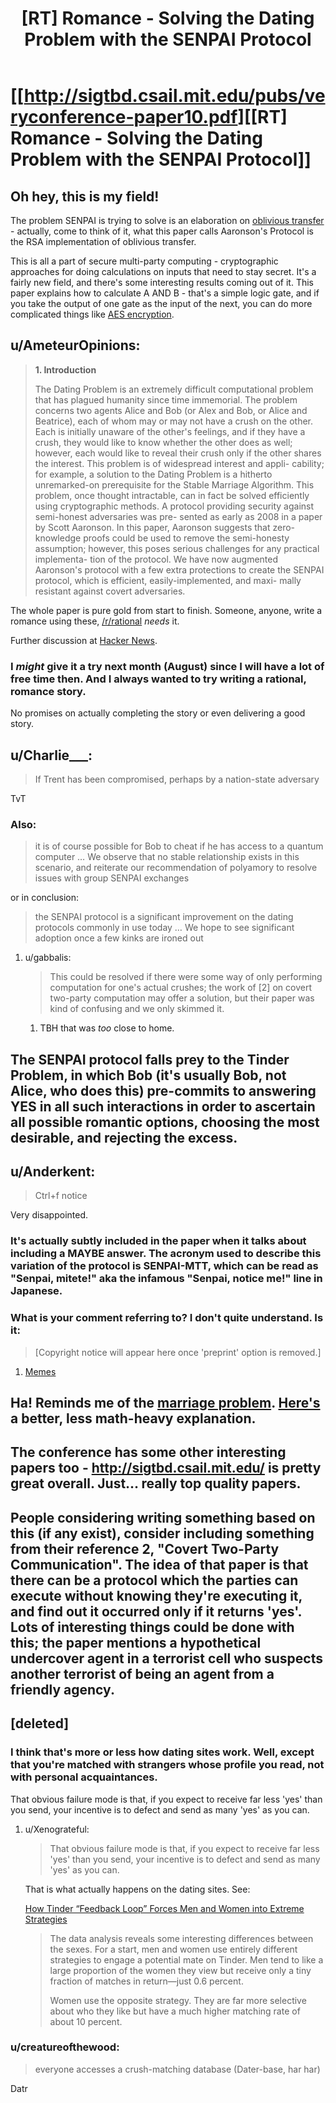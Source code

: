 #+TITLE: [RT] Romance - Solving the Dating Problem with the SENPAI Protocol

* [[http://sigtbd.csail.mit.edu/pubs/veryconference-paper10.pdf][[RT] Romance - Solving the Dating Problem with the SENPAI Protocol]]
:PROPERTIES:
:Author: AmeteurOpinions
:Score: 46
:DateUnix: 1469640341.0
:DateShort: 2016-Jul-27
:END:

** Oh hey, this is my field!

The problem SENPAI is trying to solve is an elaboration on [[https://en.wikipedia.org/wiki/Oblivious_transfer][oblivious transfer]] - actually, come to think of it, what this paper calls Aaronson's Protocol is the RSA implementation of oblivious transfer.

This is all a part of secure multi-party computing - cryptographic approaches for doing calculations on inputs that need to stay secret. It's a fairly new field, and there's some interesting results coming out of it. This paper explains how to calculate A AND B - that's a simple logic gate, and if you take the output of one gate as the input of the next, you can do more complicated things like [[https://eprint.iacr.org/2009/614.pdf][AES encryption]].
:PROPERTIES:
:Author: Chronophilia
:Score: 15
:DateUnix: 1469646634.0
:DateShort: 2016-Jul-27
:END:


** u/AmeteurOpinions:
#+begin_quote
  *1. Introduction*

  The Dating Problem is an extremely difficult computational problem that has plagued humanity since time immemorial. The problem concerns two agents Alice and Bob (or Alex and Bob, or Alice and Beatrice), each of whom may or may not have a crush on the other. Each is initially unaware of the other's feelings, and if they have a crush, they would like to know whether the other does as well; however, each would like to reveal their crush only if the other shares the interest. This problem is of widespread interest and appli- cability; for example, a solution to the Dating Problem is a hitherto unremarked-on prerequisite for the Stable Marriage Algorithm. This problem, once thought intractable, can in fact be solved efficiently using cryptographic methods. A protocol providing security against semi-honest adversaries was pre- sented as early as 2008 in a paper by Scott Aaronson. In this paper, Aaronson suggests that zero-knowledge proofs could be used to remove the semi-honesty assumption; however, this poses serious challenges for any practical implementa- tion of the protocol. We have now augmented Aaronson's protocol with a few extra protections to create the SENPAI protocol, which is efficient, easily-implemented, and maxi- mally resistant against covert adversaries.
#+end_quote

The whole paper is pure gold from start to finish. Someone, anyone, write a romance using these, [[/r/rational]] /needs/ it.

Further discussion at [[https://news.ycombinator.com/item?id=12170183][Hacker News]].
:PROPERTIES:
:Author: AmeteurOpinions
:Score: 13
:DateUnix: 1469640598.0
:DateShort: 2016-Jul-27
:END:

*** I /might/ give it a try next month (August) since I will have a lot of free time then. And I always wanted to try writing a rational, romance story.

No promises on actually completing the story or even delivering a good story.
:PROPERTIES:
:Author: xamueljones
:Score: 6
:DateUnix: 1469641207.0
:DateShort: 2016-Jul-27
:END:


** u/Charlie___:
#+begin_quote
  If Trent has been compromised, perhaps by a nation-state adversary
#+end_quote

TvT
:PROPERTIES:
:Author: Charlie___
:Score: 10
:DateUnix: 1469656968.0
:DateShort: 2016-Jul-28
:END:

*** Also:

#+begin_quote
  it is of course possible for Bob to cheat if he has access to a quantum computer ... We observe that no stable relationship exists in this scenario, and reiterate our recommendation of polyamory to resolve issues with group SENPAI exchanges
#+end_quote

or in conclusion:

#+begin_quote
  the SENPAI protocol is a significant improvement on the dating protocols commonly in use today ... We hope to see significant adoption once a few kinks are ironed out
#+end_quote
:PROPERTIES:
:Author: PeridexisErrant
:Score: 5
:DateUnix: 1469666798.0
:DateShort: 2016-Jul-28
:END:

**** u/gabbalis:
#+begin_quote
  This could be resolved if there were some way of only performing computation for one's actual crushes; the work of [2] on covert two-party computation may offer a solution, but their paper was kind of confusing and we only skimmed it.
#+end_quote
:PROPERTIES:
:Author: gabbalis
:Score: 7
:DateUnix: 1469724937.0
:DateShort: 2016-Jul-28
:END:

***** TBH that was /too/ close to home.
:PROPERTIES:
:Author: PeridexisErrant
:Score: 2
:DateUnix: 1469846756.0
:DateShort: 2016-Jul-30
:END:


** The SENPAI protocol falls prey to the Tinder Problem, in which Bob (it's usually Bob, not Alice, who does this) pre-commits to answering YES in all such interactions in order to ascertain all possible romantic options, choosing the most desirable, and rejecting the excess.
:PROPERTIES:
:Author: creatureofthewood
:Score: 9
:DateUnix: 1469754373.0
:DateShort: 2016-Jul-29
:END:


** u/Anderkent:
#+begin_quote
  Ctrl+f notice
#+end_quote

Very disappointed.
:PROPERTIES:
:Author: Anderkent
:Score: 6
:DateUnix: 1469715373.0
:DateShort: 2016-Jul-28
:END:

*** It's actually subtly included in the paper when it talks about including a MAYBE answer. The acronym used to describe this variation of the protocol is SENPAI-MTT, which can be read as "Senpai, mitete!" aka the infamous "Senpai, notice me!" line in Japanese.
:PROPERTIES:
:Author: Pramxnim
:Score: 12
:DateUnix: 1469779982.0
:DateShort: 2016-Jul-29
:END:


*** What is your comment referring to? I don't quite understand. Is it:

#+begin_quote
  [Copyright notice will appear here once 'preprint' option is removed.]
#+end_quote
:PROPERTIES:
:Author: xamueljones
:Score: 1
:DateUnix: 1469716280.0
:DateShort: 2016-Jul-28
:END:

**** [[http://knowyourmeme.com/memes/i-hope-senpai-will-notice-me][Memes]]
:PROPERTIES:
:Author: Anderkent
:Score: 2
:DateUnix: 1469717950.0
:DateShort: 2016-Jul-28
:END:


** Ha! Reminds me of the [[https://en.wikipedia.org/wiki/Secretary_problem][marriage problem]]. [[http://www.npr.org/sections/krulwich/2014/05/15/312537965/how-to-marry-the-right-girl-a-mathematical-solution][Here's]] a better, less math-heavy explanation.
:PROPERTIES:
:Author: xamueljones
:Score: 3
:DateUnix: 1469641137.0
:DateShort: 2016-Jul-27
:END:


** The conference has some other interesting papers too - [[http://sigtbd.csail.mit.edu/]] is pretty great overall. Just... really top quality papers.
:PROPERTIES:
:Author: Escapement
:Score: 3
:DateUnix: 1469666714.0
:DateShort: 2016-Jul-28
:END:


** People considering writing something based on this (if any exist), consider including something from their reference 2, "Covert Two-Party Communication". The idea of that paper is that there can be a protocol which the parties can execute without knowing they're executing it, and find out it occurred only if it returns 'yes'. Lots of interesting things could be done with this; the paper mentions a hypothetical undercover agent in a terrorist cell who suspects another terrorist of being an agent from a friendly agency.
:PROPERTIES:
:Author: Linear_Cycle
:Score: 3
:DateUnix: 1469660290.0
:DateShort: 2016-Jul-28
:END:


** [deleted]
:PROPERTIES:
:Score: 2
:DateUnix: 1469683724.0
:DateShort: 2016-Jul-28
:END:

*** I think that's more or less how dating sites work. Well, except that you're matched with strangers whose profile you read, not with personal acquaintances.

That obvious failure mode is that, if you expect to receive far less 'yes' than you send, your incentive is to defect and send as many 'yes' as you can.
:PROPERTIES:
:Author: CouteauBleu
:Score: 3
:DateUnix: 1469699748.0
:DateShort: 2016-Jul-28
:END:

**** u/Xenograteful:
#+begin_quote
  That obvious failure mode is that, if you expect to receive far less 'yes' than you send, your incentive is to defect and send as many 'yes' as you can.
#+end_quote

That is what actually happens on the dating sites. See:

[[https://www.technologyreview.com/s/601909/how-tinder-feedback-loop-forces-men-and-women-into-extreme-strategies/][How Tinder “Feedback Loop” Forces Men and Women into Extreme Strategies]]

#+begin_quote
  The data analysis reveals some interesting differences between the sexes. For a start, men and women use entirely different strategies to engage a potential mate on Tinder. Men tend to like a large proportion of the women they view but receive only a tiny fraction of matches in return---just 0.6 percent.

  Women use the opposite strategy. They are far more selective about who they like but have a much higher matching rate of about 10 percent.
#+end_quote
:PROPERTIES:
:Author: Xenograteful
:Score: 2
:DateUnix: 1469737080.0
:DateShort: 2016-Jul-29
:END:


*** u/creatureofthewood:
#+begin_quote
  everyone accesses a crush-matching database (Dater-base, har har)
#+end_quote

Datr
:PROPERTIES:
:Author: creatureofthewood
:Score: 1
:DateUnix: 1469754638.0
:DateShort: 2016-Jul-29
:END:
